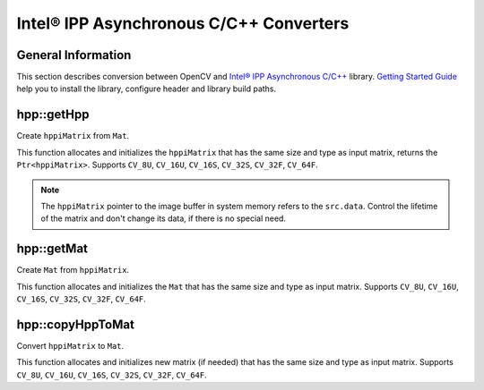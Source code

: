 Intel® IPP Asynchronous C/C++ Converters
========================================

.. highlight:: cpp

General Information
-------------------

This section describes conversion between OpenCV and `Intel® IPP Asynchronous C/C++ <http://software.intel.com/en-us/intel-ipp-preview>`_ library. 
`Getting Started Guide <http://registrationcenter.intel.com/irc_nas/3727/ipp_async_get_started.htm>`_ help you to install the library, configure header and library build paths.

hpp::getHpp
-----------
Create ``hppiMatrix`` from ``Mat``.

.. ocv:function:: Ptr<hppiMatrix> hpp::getHpp(const Mat& src)

    :param src: input matrix.

This function allocates and initializes the ``hppiMatrix`` that has the same size and type as input matrix, returns the ``Ptr<hppiMatrix>``.
Supports ``CV_8U``, ``CV_16U``, ``CV_16S``, ``CV_32S``, ``CV_32F``, ``CV_64F``.

.. note:: The ``hppiMatrix`` pointer to the image buffer in system memory refers to the ``src.data``. Control the lifetime of the matrix and don't change its data, if there is no special need. 
.. seealso:: :ref:`howToUseIPPAconversion`, :ocv:func:`hpp::getMat`


hpp::getMat
-----------
Create ``Mat`` from ``hppiMatrix``.

.. ocv:function:: Mat hpp::getMat(hppiMatrix* src, hppAccel accel, int cn)

    :param src: input hppiMatrix.

    :param accel: accelerator instance.

    :param cn: number of channels.

This function allocates and initializes the ``Mat`` that has the same size and type as input matrix. 
Supports ``CV_8U``, ``CV_16U``, ``CV_16S``, ``CV_32S``, ``CV_32F``, ``CV_64F``.

.. seealso:: :ref:`howToUseIPPAconversion`, :ocv:func:`hpp::copyHppToMat`, :ocv:func:`hpp::getHpp`.


hpp::copyHppToMat
-----------------
Convert ``hppiMatrix`` to ``Mat``.

.. ocv:function:: void hpp::copyHppToMat(hppiMatrix* src, Mat& dst, hppAccel accel, int cn)

    :param src: input hppiMatrix.
    
    :param dst: output matrix.

    :param accel: accelerator instance.

    :param cn: number of channels.

This function allocates and initializes new matrix (if needed) that has the same size and type as input matrix. 
Supports ``CV_8U``, ``CV_16U``, ``CV_16S``, ``CV_32S``, ``CV_32F``, ``CV_64F``.

.. seealso:: :ref:`howToUseIPPAconversion`, :ocv:func:`hpp::getMat`, :ocv:func:`hpp::getHpp`.